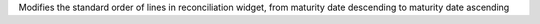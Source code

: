 Modifies the standard order of lines in reconciliation widget, from maturity date descending to maturity date ascending
